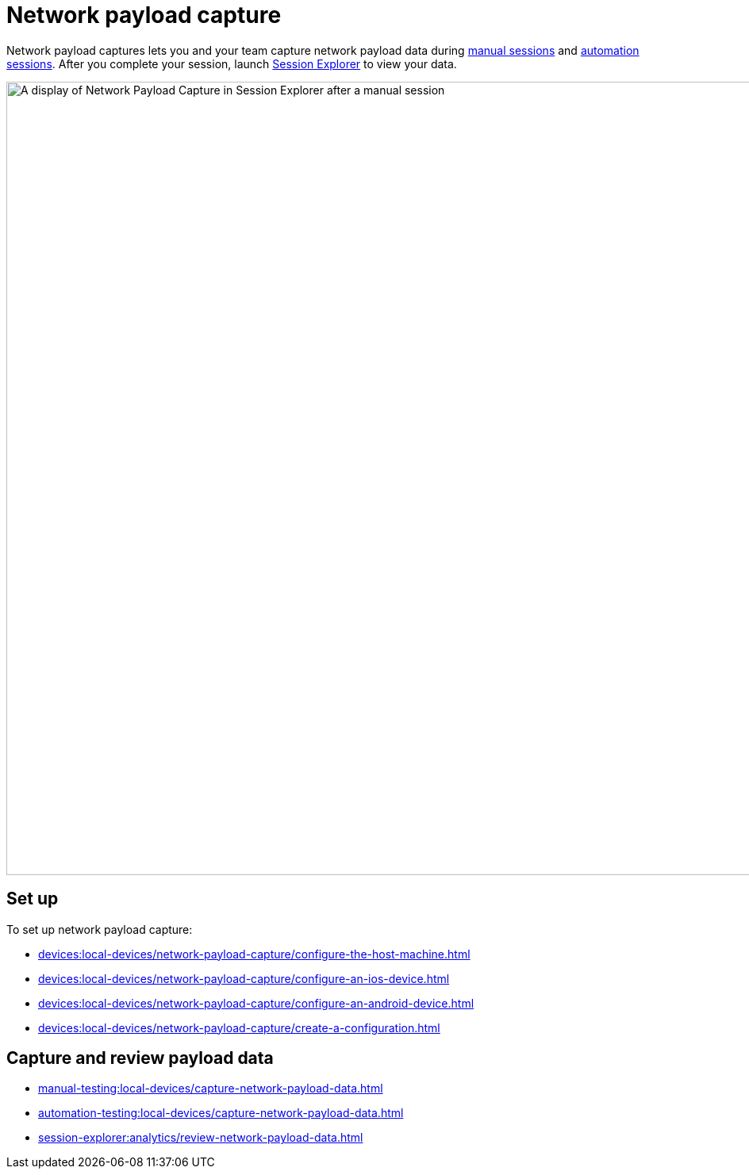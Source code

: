 = Network payload capture
:navtitle: Network payload capture

Network payload captures lets you and your team capture network payload data during xref:manual-testing:local-devices/capture-network-payload-data.adoc[manual sessions] and xref:automation-testing:local-devices/capture-network-payload-data.adoc[automation sessions]. After you complete your session, launch xref:session-explorer:analytics/review-network-payload-data.adoc[Session Explorer] to view your data.

image:devices:npc-in-session-explorer-context.png[width=1000,alt="A display of Network Payload Capture in Session Explorer after a manual session"]

[#_set_up]
== Set up

To set up network payload capture:

* xref:devices:local-devices/network-payload-capture/configure-the-host-machine.adoc[]
* xref:devices:local-devices/network-payload-capture/configure-an-ios-device.adoc[]
* xref:devices:local-devices/network-payload-capture/configure-an-android-device.adoc[]
* xref:devices:local-devices/network-payload-capture/create-a-configuration.adoc[]

== Capture and review payload data

* xref:manual-testing:local-devices/capture-network-payload-data.adoc[]
* xref:automation-testing:local-devices/capture-network-payload-data.adoc[]
* xref:session-explorer:analytics/review-network-payload-data.adoc[]
